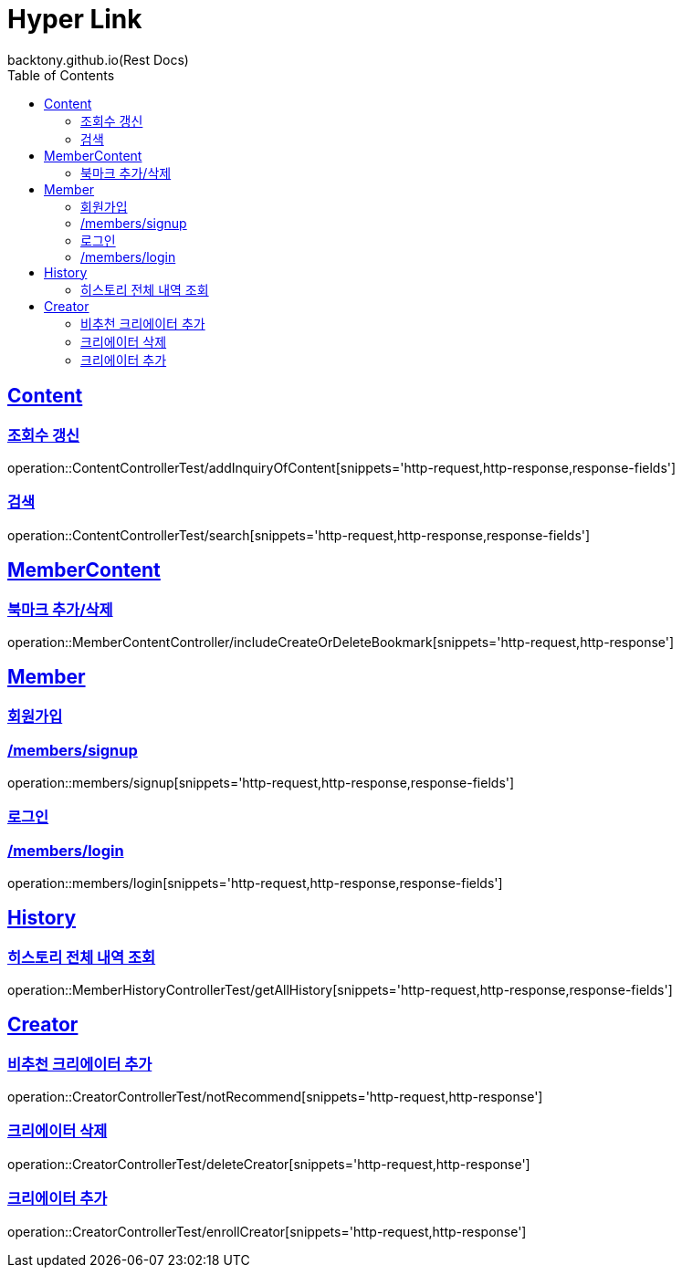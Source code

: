 = Hyper Link
backtony.github.io(Rest Docs)
:doctype: book
:icons: font
:source-highlighter: highlightjs // 문서에 표기되는 코드들의 하이라이팅을 highlightjs를 사용
:toc: left
:toclevels: 4
:sectlinks:

== Content

=== 조회수 갱신

operation::ContentControllerTest/addInquiryOfContent[snippets='http-request,http-response,response-fields']

=== 검색

operation::ContentControllerTest/search[snippets='http-request,http-response,response-fields']

== MemberContent

=== 북마크 추가/삭제

operation::MemberContentController/includeCreateOrDeleteBookmark[snippets='http-request,http-response']

== Member

=== 회원가입

=== /members/signup

operation::members/signup[snippets='http-request,http-response,response-fields']

=== 로그인

=== /members/login

operation::members/login[snippets='http-request,http-response,response-fields']

== History
=== 히스토리 전체 내역 조회
operation::MemberHistoryControllerTest/getAllHistory[snippets='http-request,http-response,response-fields']

== Creator
=== 비추천 크리에이터 추가

operation::CreatorControllerTest/notRecommend[snippets='http-request,http-response']

=== 크리에이터 삭제
operation::CreatorControllerTest/deleteCreator[snippets='http-request,http-response']

=== 크리에이터 추가
operation::CreatorControllerTest/enrollCreator[snippets='http-request,http-response']